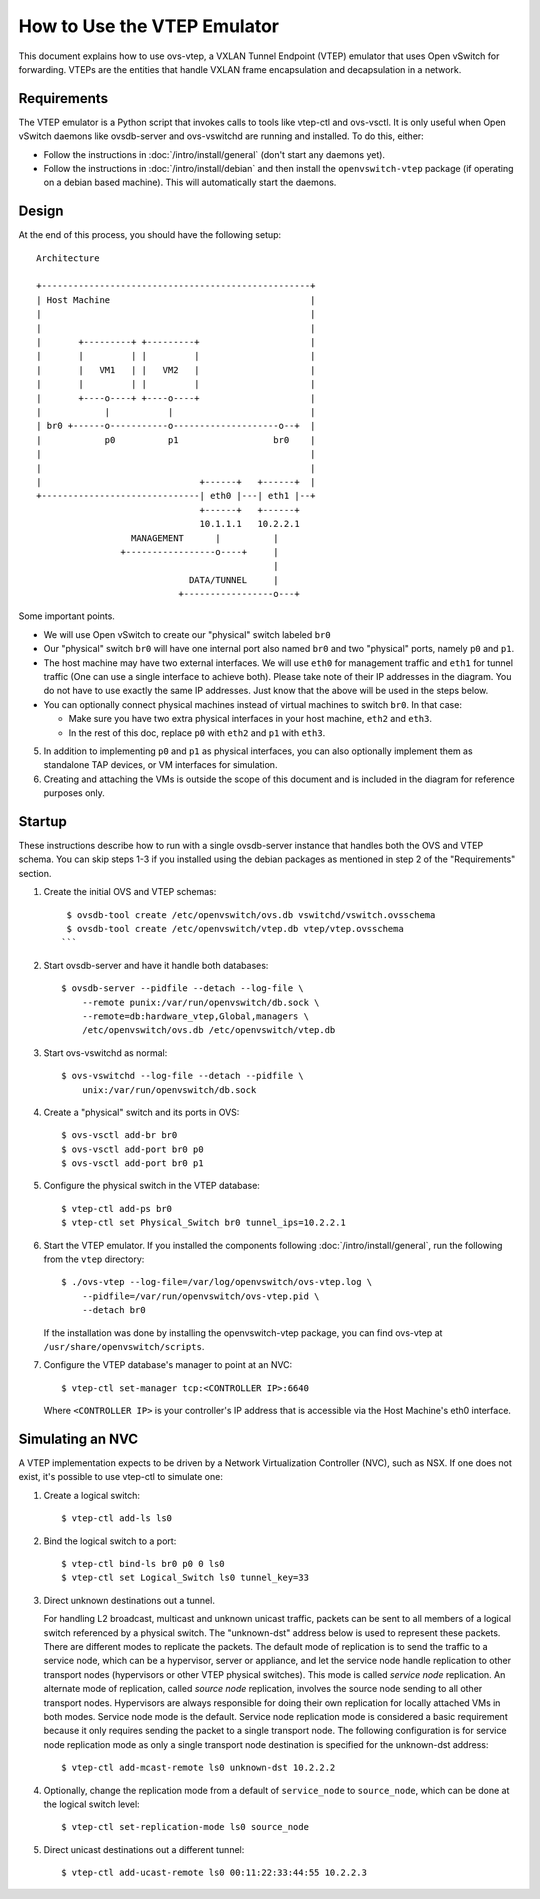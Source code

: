..
      Licensed under the Apache License, Version 2.0 (the "License"); you may
      not use this file except in compliance with the License. You may obtain
      a copy of the License at

          http://www.apache.org/licenses/LICENSE-2.0

      Unless required by applicable law or agreed to in writing, software
      distributed under the License is distributed on an "AS IS" BASIS, WITHOUT
      WARRANTIES OR CONDITIONS OF ANY KIND, either express or implied. See the
      License for the specific language governing permissions and limitations
      under the License.

      Convention for heading levels in Open vSwitch documentation:

      =======  Heading 0 (reserved for the title in a document)
      -------  Heading 1
      ~~~~~~~  Heading 2
      +++++++  Heading 3
      '''''''  Heading 4

      Avoid deeper levels because they do not render well.

============================
How to Use the VTEP Emulator
============================

This document explains how to use ovs-vtep, a VXLAN Tunnel Endpoint (VTEP)
emulator that uses Open vSwitch for forwarding. VTEPs are the entities that
handle VXLAN frame encapsulation and decapsulation in a network.

Requirements
------------

The VTEP emulator is a Python script that invokes calls to tools like vtep-ctl
and ovs-vsctl. It is only useful when Open vSwitch daemons like ovsdb-server
and ovs-vswitchd are running and installed. To do this, either:

- Follow the instructions in :doc:`/intro/install/general` (don't start any
  daemons yet).

- Follow the instructions in :doc:`/intro/install/debian` and then install the
  ``openvswitch-vtep`` package (if operating on a debian based machine).  This
  will automatically start the daemons.

Design
------

At the end of this process, you should have the following setup:

::

    Architecture

    +---------------------------------------------------+
    | Host Machine                                      |
    |                                                   |
    |                                                   |
    |       +---------+ +---------+                     |
    |       |         | |         |                     |
    |       |   VM1   | |   VM2   |                     |
    |       |         | |         |                     |
    |       +----o----+ +----o----+                     |
    |            |           |                          |
    | br0 +------o-----------o--------------------o--+  |
    |            p0          p1                  br0    |
    |                                                   |
    |                                                   |
    |                              +------+   +------+  |
    +------------------------------| eth0 |---| eth1 |--+
                                   +------+   +------+
                                   10.1.1.1   10.2.2.1
                      MANAGEMENT      |          |
                    +-----------------o----+     |
                                                 |
                                 DATA/TUNNEL     |
                               +-----------------o---+

Some important points.

- We will use Open vSwitch to create our "physical" switch labeled ``br0``

- Our "physical" switch ``br0`` will have one internal port also named ``br0``
  and two "physical" ports, namely ``p0`` and ``p1``.

- The host machine may have two external interfaces. We will use ``eth0`` for
  management traffic and ``eth1`` for tunnel traffic (One can use a single
  interface to achieve both). Please take note of their IP addresses in the
  diagram. You do not have to use exactly the same IP addresses. Just know that
  the above will be used in the steps below.

- You can optionally connect physical machines instead of virtual machines to
  switch ``br0``. In that case:

  - Make sure you have two extra physical interfaces in your host machine,
    ``eth2`` and ``eth3``.

  - In the rest of this doc, replace ``p0`` with ``eth2`` and ``p1`` with
    ``eth3``.

5. In addition to implementing ``p0`` and ``p1`` as physical interfaces, you
   can also optionally implement them as standalone TAP devices, or VM
   interfaces for simulation.

6. Creating and attaching the VMs is outside the scope of this document and is
   included in the diagram for reference purposes only.

Startup
-------

These instructions describe how to run with a single ovsdb-server instance that
handles both the OVS and VTEP schema. You can skip steps 1-3 if you installed
using the debian packages as mentioned in step 2 of the "Requirements" section.

1. Create the initial OVS and VTEP schemas:

   ::

       $ ovsdb-tool create /etc/openvswitch/ovs.db vswitchd/vswitch.ovsschema
       $ ovsdb-tool create /etc/openvswitch/vtep.db vtep/vtep.ovsschema
      ```

2. Start ovsdb-server and have it handle both databases:

   ::

       $ ovsdb-server --pidfile --detach --log-file \
           --remote punix:/var/run/openvswitch/db.sock \
           --remote=db:hardware_vtep,Global,managers \
           /etc/openvswitch/ovs.db /etc/openvswitch/vtep.db

3. Start ovs-vswitchd as normal:

   ::

       $ ovs-vswitchd --log-file --detach --pidfile \
           unix:/var/run/openvswitch/db.sock

4. Create a "physical" switch and its ports in OVS:

   ::

       $ ovs-vsctl add-br br0
       $ ovs-vsctl add-port br0 p0
       $ ovs-vsctl add-port br0 p1

5. Configure the physical switch in the VTEP database:

   ::

       $ vtep-ctl add-ps br0
       $ vtep-ctl set Physical_Switch br0 tunnel_ips=10.2.2.1

6. Start the VTEP emulator. If you installed the components following
   :doc:`/intro/install/general`, run the following from the ``vtep``
   directory:

   ::

       $ ./ovs-vtep --log-file=/var/log/openvswitch/ovs-vtep.log \
           --pidfile=/var/run/openvswitch/ovs-vtep.pid \
           --detach br0

   If the installation was done by installing the openvswitch-vtep package, you
   can find ovs-vtep at ``/usr/share/openvswitch/scripts``.

7. Configure the VTEP database's manager to point at an NVC:

   ::

       $ vtep-ctl set-manager tcp:<CONTROLLER IP>:6640

   Where ``<CONTROLLER IP>`` is your controller's IP address that is accessible
   via the Host Machine's eth0 interface.

Simulating an NVC
-----------------

A VTEP implementation expects to be driven by a Network Virtualization
Controller (NVC), such as NSX.  If one does not exist, it's possible to use
vtep-ctl to simulate one:

1. Create a logical switch:

   ::

       $ vtep-ctl add-ls ls0

2. Bind the logical switch to a port:

   ::

       $ vtep-ctl bind-ls br0 p0 0 ls0
       $ vtep-ctl set Logical_Switch ls0 tunnel_key=33

3. Direct unknown destinations out a tunnel.

   For handling L2 broadcast, multicast and unknown unicast traffic, packets
   can be sent to all members of a logical switch referenced by a physical
   switch.  The "unknown-dst" address below is used to represent these packets.
   There are different modes to replicate the packets.  The default mode of
   replication is to send the traffic to a service node, which can be a
   hypervisor, server or appliance, and let the service node handle replication
   to other transport nodes (hypervisors or other VTEP physical switches).
   This mode is called *service node* replication.  An alternate mode of
   replication, called *source node* replication, involves the source node
   sending to all other transport nodes.  Hypervisors are always responsible
   for doing their own replication for locally attached VMs in both modes.
   Service node mode is the default.  Service node replication mode is
   considered a basic requirement because it only requires sending the packet
   to a single transport node.  The following configuration is for service node
   replication mode as only a single transport node destination is specified
   for the unknown-dst address:

   ::

       $ vtep-ctl add-mcast-remote ls0 unknown-dst 10.2.2.2

4. Optionally, change the replication mode from a default of ``service_node``
   to ``source_node``, which can be done at the logical switch level:

   ::

       $ vtep-ctl set-replication-mode ls0 source_node

5. Direct unicast destinations out a different tunnel:

   ::

       $ vtep-ctl add-ucast-remote ls0 00:11:22:33:44:55 10.2.2.3
